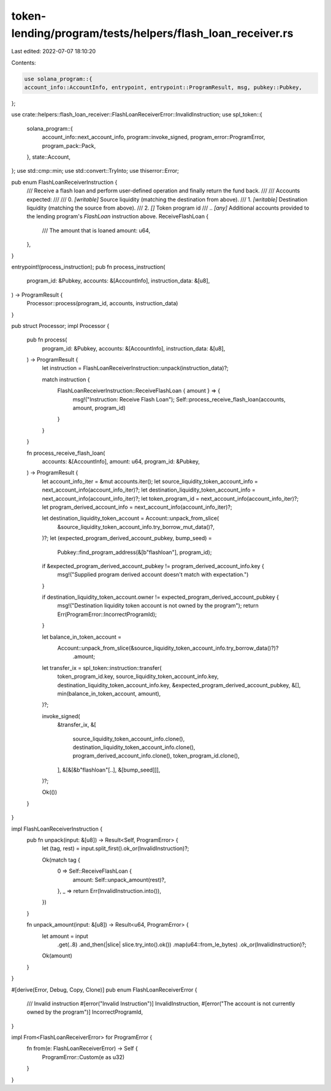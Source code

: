 token-lending/program/tests/helpers/flash_loan_receiver.rs
==========================================================

Last edited: 2022-07-07 18:10:20

Contents:

.. code-block:: rs

    use solana_program::{
    account_info::AccountInfo, entrypoint, entrypoint::ProgramResult, msg, pubkey::Pubkey,
};

use crate::helpers::flash_loan_receiver::FlashLoanReceiverError::InvalidInstruction;
use spl_token::{
    solana_program::{
        account_info::next_account_info, program::invoke_signed, program_error::ProgramError,
        program_pack::Pack,
    },
    state::Account,
};
use std::cmp::min;
use std::convert::TryInto;
use thiserror::Error;

pub enum FlashLoanReceiverInstruction {
    /// Receive a flash loan and perform user-defined operation and finally return the fund back.
    ///
    /// Accounts expected:
    ///
    ///   0. `[writable]` Source liquidity (matching the destination from above).
    ///   1. `[writable]` Destination liquidity (matching the source from above).
    ///   2. `[]` Token program id
    ///   .. `[any]` Additional accounts provided to the lending program's `FlashLoan` instruction above.
    ReceiveFlashLoan {
        /// The amount that is loaned
        amount: u64,
    },
}

entrypoint!(process_instruction);
pub fn process_instruction(
    program_id: &Pubkey,
    accounts: &[AccountInfo],
    instruction_data: &[u8],
) -> ProgramResult {
    Processor::process(program_id, accounts, instruction_data)
}

pub struct Processor;
impl Processor {
    pub fn process(
        program_id: &Pubkey,
        accounts: &[AccountInfo],
        instruction_data: &[u8],
    ) -> ProgramResult {
        let instruction = FlashLoanReceiverInstruction::unpack(instruction_data)?;

        match instruction {
            FlashLoanReceiverInstruction::ReceiveFlashLoan { amount } => {
                msg!("Instruction: Receive Flash Loan");
                Self::process_receive_flash_loan(accounts, amount, program_id)
            }
        }
    }

    fn process_receive_flash_loan(
        accounts: &[AccountInfo],
        amount: u64,
        program_id: &Pubkey,
    ) -> ProgramResult {
        let account_info_iter = &mut accounts.iter();
        let source_liquidity_token_account_info = next_account_info(account_info_iter)?;
        let destination_liquidity_token_account_info = next_account_info(account_info_iter)?;
        let token_program_id = next_account_info(account_info_iter)?;
        let program_derived_account_info = next_account_info(account_info_iter)?;

        let destination_liquidity_token_account = Account::unpack_from_slice(
            &source_liquidity_token_account_info.try_borrow_mut_data()?,
        )?;
        let (expected_program_derived_account_pubkey, bump_seed) =
            Pubkey::find_program_address(&[b"flashloan"], program_id);

        if &expected_program_derived_account_pubkey != program_derived_account_info.key {
            msg!("Supplied program derived account doesn't match with expectation.")
        }

        if destination_liquidity_token_account.owner != expected_program_derived_account_pubkey {
            msg!("Destination liquidity token account is not owned by the program");
            return Err(ProgramError::IncorrectProgramId);
        }

        let balance_in_token_account =
            Account::unpack_from_slice(&source_liquidity_token_account_info.try_borrow_data()?)?
                .amount;
        let transfer_ix = spl_token::instruction::transfer(
            token_program_id.key,
            source_liquidity_token_account_info.key,
            destination_liquidity_token_account_info.key,
            &expected_program_derived_account_pubkey,
            &[],
            min(balance_in_token_account, amount),
        )?;

        invoke_signed(
            &transfer_ix,
            &[
                source_liquidity_token_account_info.clone(),
                destination_liquidity_token_account_info.clone(),
                program_derived_account_info.clone(),
                token_program_id.clone(),
            ],
            &[&[&b"flashloan"[..], &[bump_seed]]],
        )?;

        Ok(())
    }
}

impl FlashLoanReceiverInstruction {
    pub fn unpack(input: &[u8]) -> Result<Self, ProgramError> {
        let (tag, rest) = input.split_first().ok_or(InvalidInstruction)?;

        Ok(match tag {
            0 => Self::ReceiveFlashLoan {
                amount: Self::unpack_amount(rest)?,
            },
            _ => return Err(InvalidInstruction.into()),
        })
    }

    fn unpack_amount(input: &[u8]) -> Result<u64, ProgramError> {
        let amount = input
            .get(..8)
            .and_then(|slice| slice.try_into().ok())
            .map(u64::from_le_bytes)
            .ok_or(InvalidInstruction)?;
        Ok(amount)
    }
}

#[derive(Error, Debug, Copy, Clone)]
pub enum FlashLoanReceiverError {
    /// Invalid instruction
    #[error("Invalid Instruction")]
    InvalidInstruction,
    #[error("The account is not currently owned by the program")]
    IncorrectProgramId,
}

impl From<FlashLoanReceiverError> for ProgramError {
    fn from(e: FlashLoanReceiverError) -> Self {
        ProgramError::Custom(e as u32)
    }
}


